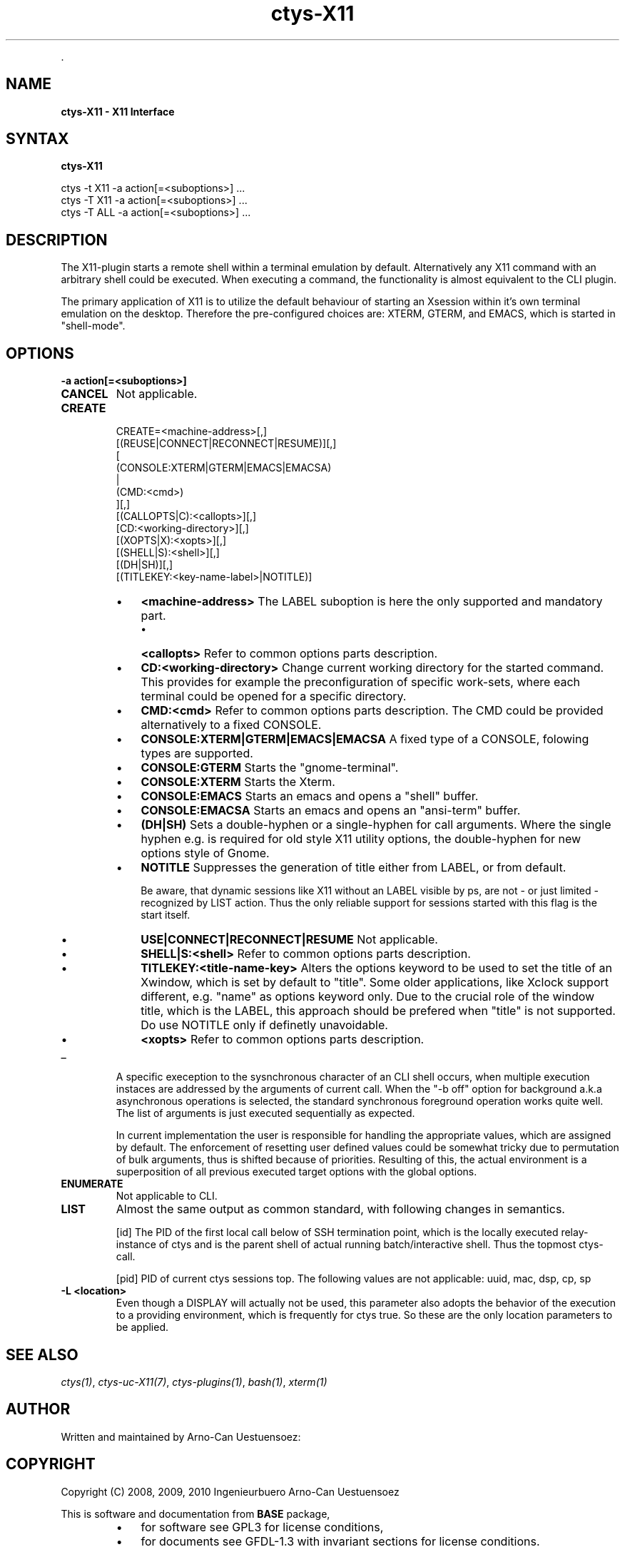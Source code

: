 .TH "ctys-X11" 1 "May, 2010" ""


.P
\&.

.SH NAME
.P
\fBctys-X11 - X11 Interface\fR

.SH SYNTAX
.P
\fBctys-X11\fR 


   ctys -t X11 -a action[=<suboptions>] ...
   ctys -T X11 -a action[=<suboptions>] ...
   ctys -T ALL -a action[=<suboptions>] ...

.SH DESCRIPTION
.P
The X11\-plugin starts a remote shell within a terminal
emulation by default.
Alternatively any X11 command with an arbitrary shell could be
executed.
When executing a command, the functionality is almost equivalent to
the CLI plugin.

.P
The primary application of X11 is to utilize the default behaviour of
starting an Xsession within it's own terminal emulation on the desktop.
Therefore the pre\-configured choices are: XTERM, GTERM,
and EMACS, which is started in "shell\-mode".

.SH OPTIONS
.TP
\fB\-a action[=<suboptions>]\fR

.TP
\fBCANCEL\fR
Not applicable.

.TP
\fBCREATE\fR
.nf
  
  CREATE=<machine-address>[,]
    [(REUSE|CONNECT|RECONNECT|RESUME)][,]
    [
     (CONSOLE:XTERM|GTERM|EMACS|EMACSA)
     |
     (CMD:<cmd>)
    ][,]
    [(CALLOPTS|C):<callopts>][,]
    [CD:<working-directory>][,]
    [(XOPTS|X):<xopts>][,]
    [(SHELL|S):<shell>][,]
    [(DH|SH)][,]
    [(TITLEKEY:<key-name-label>|NOTITLE)]
  
.fi


.RS
.IP \(bu 3
\fB<machine\-address>\fR
The LABEL suboption is here the only supported and
mandatory part.

.RS
.IP \(bu 3
\fB<callopts>\fR
Refer to common options parts description.
.RE
.RE

.RS
.IP \(bu 3
\fBCD:<working\-directory>\fR
Change current working directory for the started command.
This provides for example the preconfiguration of specific work\-sets,
where each terminal could be opened for a specific directory.

.IP \(bu 3
\fBCMD:<cmd>\fR
Refer to common options parts description.
The CMD could be provided alternatively to a fixed CONSOLE.

.IP \(bu 3
\fBCONSOLE:XTERM|GTERM|EMACS|EMACSA\fR
A fixed type of a CONSOLE, folowing types are supported.

.IP \(bu 3
\fBCONSOLE:GTERM\fR
Starts the "gnome\-terminal".
.IP \(bu 3
\fBCONSOLE:XTERM\fR
Starts the Xterm.
.IP \(bu 3
\fBCONSOLE:EMACS\fR
Starts an emacs and opens a "shell" buffer.
.IP \(bu 3
\fBCONSOLE:EMACSA\fR
Starts an emacs and opens an "ansi\-term" buffer.

.IP \(bu 3
\fB(DH|SH)\fR
Sets a double\-hyphen or a single\-hyphen for call
arguments. Where the single hyphen e.g. is required for
old style X11 utility options, the double\-hyphen for
new options style of Gnome.

.IP \(bu 3
\fBNOTITLE\fR
Suppresses the generation of title either from LABEL, or from default.

Be aware, that dynamic sessions like X11 without an LABEL visible by
ps, are not \- or just limited \- recognized by LIST action. 
Thus the only reliable support for sessions started with this flag is the
start itself.

.IP \(bu 3
\fBUSE|CONNECT|RECONNECT|RESUME\fR
Not applicable.

.IP \(bu 3
\fBSHELL|S:<shell>\fR
Refer to common options parts description.

.IP \(bu 3
\fBTITLEKEY:<title\-name\-key>\fR
Alters the options keyword to be used to set the title of an Xwindow, which is
set by default to "title".
Some older applications, like Xclock support different, e.g. "name" as
options keyword only.
Due to the crucial role of the window title, which is the LABEL, this
approach should be prefered when "title" is not supported.
Do use NOTITLE only if definetly unavoidable.

.IP \(bu 3
\fB<xopts>\fR
Refer to common options parts description.
.RE

.TP
_

A specific exeception to the sysnchronous character of an
CLI shell occurs, when multiple execution instaces are
addressed by the arguments of current call. When the "\-b
off" option for background a.k.a asynchronous operations
is selected, the standard synchronous foreground operation
works quite well. The list of arguments is just executed
sequentially as expected.

In current implementation the user is responsible for
handling the appropriate values, which are assigned by
default. The enforcement of resetting user defined values
could be somewhat tricky due to permutation of bulk
arguments, thus is shifted because of priorities.
Resulting of this, the actual environment is a superposition of all
previous executed target options with the global options.

.TP
\fBENUMERATE\fR
Not applicable to CLI.

.TP
\fBLIST\fR
Almost the same output as common standard, with following
changes in semantics.

[id]
The PID of the first local call below of SSH
termination point, which is the locally executed
relay\-instance of ctys and is the parent shell of
actual running batch/interactive shell.
Thus the topmost ctys\-call.

[pid]
PID of current ctys sessions top.
The following values are not applicable:
uuid, mac, dsp, cp, sp

.TP
\fB\-L <location>\fR
Even though a DISPLAY will actually not be used, this parameter
also adopts the behavior of the execution to a providing
environment, which is frequently for ctys true.
So these are the only location parameters to be applied.

.SH SEE ALSO
.P
\fIctys(1)\fR, \fIctys\-uc\-X11(7)\fR, \fIctys\-plugins(1)\fR, \fIbash(1)\fR, \fIxterm(1)\fR

.SH AUTHOR
.P
Written and maintained by Arno\-Can Uestuensoez:

.TS
tab(^); ll.
 Maintenance:^<acue_sf1@sourceforge.net>
 Homepage:^<http://www.UnifiedSessionsManager.org>
 Sourceforge.net:^<http://sourceforge.net/projects/ctys>
 Berlios.de:^<http://ctys.berlios.de>
 Commercial:^<http://www.i4p.com>
.TE


.SH COPYRIGHT
.P
Copyright (C) 2008, 2009, 2010 Ingenieurbuero Arno\-Can Uestuensoez

.P
This is software and documentation from \fBBASE\fR package,

.RS
.IP \(bu 3
for software see GPL3 for license conditions,
.IP \(bu 3
for documents  see GFDL\-1.3 with invariant sections for license conditions.
.RE

.P
The whole document \- all sections \- is/are defined as invariant.

.P
For additional information refer to enclosed Releasenotes and License files.


.\" man code generated by txt2tags 2.3 (http://txt2tags.sf.net)
.\" cmdline: txt2tags -t man -i ctys-X11.t2t -o /tmpn/0/ctys/bld/01.11.003/doc-tmp/BASE/en/man/man1/ctys-X11.1

